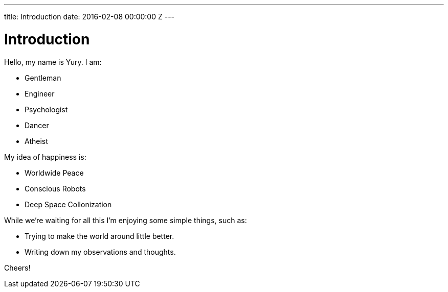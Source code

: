 ---
title: Introduction
date: 2016-02-08 00:00:00 Z
---

= Introduction

Hello, my name is Yury. I am:

- Gentleman
- Engineer
- Psychologist
- Dancer
- Atheist

My idea of happiness is:

- Worldwide Peace
- Conscious Robots
- Deep Space Collonization

While we’re waiting for all this I’m enjoying some simple things, such as:

- Trying to make the world around little better.
- Writing down my observations and thoughts. 

Cheers!